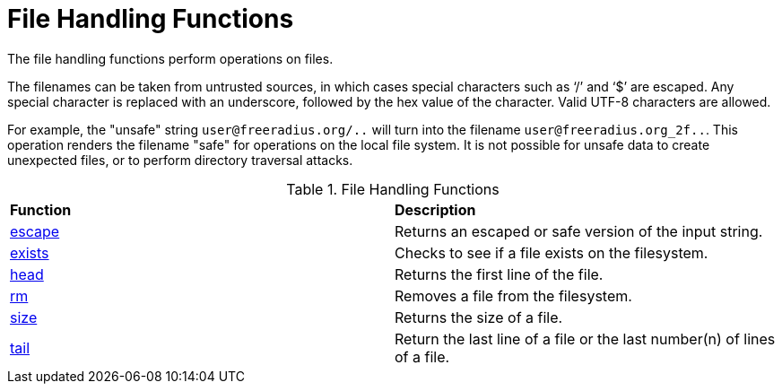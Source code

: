 = File Handling Functions

The file handling functions perform operations on files.

The filenames can be taken from untrusted sources, in which cases special characters such as '`/`' and '`$`' are escaped.  Any special character is replaced with an underscore, followed by the hex value of the character.  Valid UTF-8 characters are allowed.

For example, the "unsafe" string `user@freeradius.org/..` will turn into the filename `user@freeradius.org_2f..`.  This operation renders the filename "safe" for operations on the local file system.  It is not possible for unsafe data to create unexpected files, or to perform directory traversal attacks.

.File Handling Functions
[options="headers, autowidth]
|===
| *Function*				                | *Description*
| xref:reference:xlat/file/escape.adoc[escape]		| Returns an escaped or safe version of the input string.
| xref:xlat/file/exists.adoc[exists]		        | Checks to see if a file exists on the filesystem.
| xref:xlat/file/head.adoc[head]	                | Returns the first line of the file.
| xref:xlat/file/rm.adoc[rm]	                	| Removes a file from the filesystem.
| xref:xlat/file/size.adoc[size]		        | Returns the size of a file.
| xref:xlat/file/tail.adoc[tail]		        | Return the last line of a file or the last number(n) of lines of a file.
|===

// Copyright (C) 2025 Network RADIUS SAS.  Licenced under CC-by-NC 4.0.
// This documentation was developed by Network RADIUS SAS.
